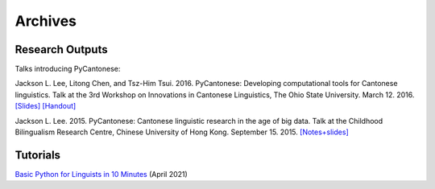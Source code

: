 .. _archives:

Archives
========

Research Outputs
----------------

Talks introducing PyCantonese:

Jackson L. Lee, Litong Chen, and Tsz-Him Tsui. 2016. PyCantonese: Developing computational tools for Cantonese linguistics.
Talk at the 3rd Workshop on Innovations in Cantonese Linguistics, The Ohio State University.
March 12. 2016.
`[Slides] <https://pycantonese.org/papers/lee-chen-tsui-wicl3-slides-2016-03-12.pdf>`_
`[Handout] <https://pycantonese.org/papers/lee-chen-tsui-wicl3-handout-2016-03-12.pdf>`_

Jackson L. Lee. 2015. PyCantonese: Cantonese linguistic research in the age of big data.
Talk at the Childhood Bilingualism Research Centre, Chinese University of Hong Kong.
September 15. 2015.
`[Notes+slides] <https://pycantonese.org/papers/Lee-pycantonese-2015.html>`_

Tutorials
---------

`Basic Python for Linguists in 10 Minutes <https://github.com/jacksonllee/pycantonese/blob/main/docs/tutorials/lee-python-2021-april.ipynb>`_ (April 2021)
